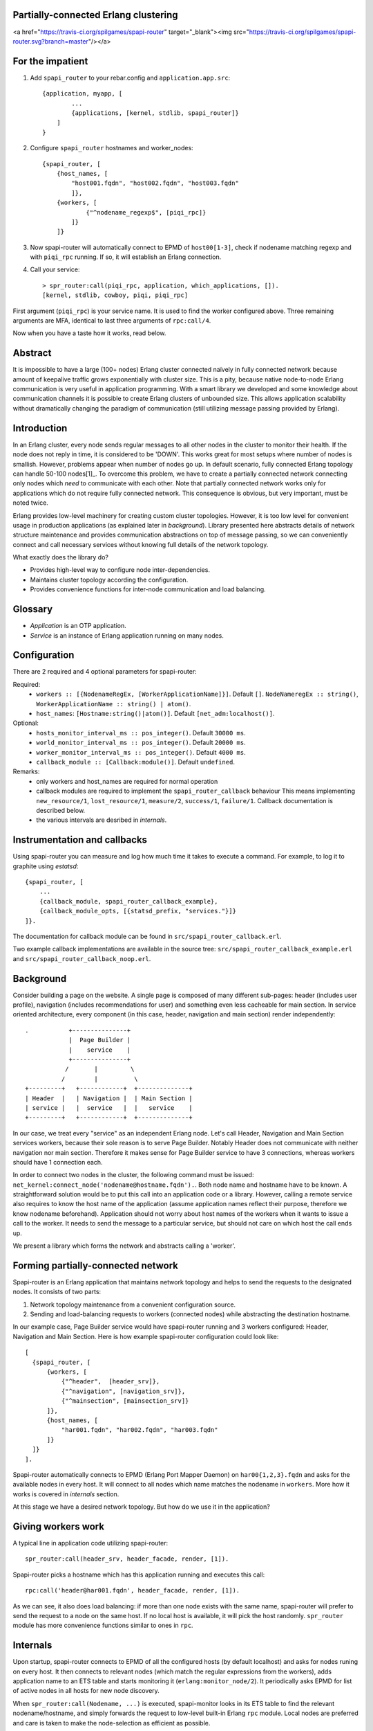 Partially-connected Erlang clustering
=====================================

<a href="https://travis-ci.org/spilgames/spapi-router" target="_blank"><img src="https://travis-ci.org/spilgames/spapi-router.svg?branch=master"/></a>

For the impatient
=================

1. Add ``spapi_router`` to your rebar.config and ``application.app.src``::

      {application, myapp, [
              ...
              {applications, [kernel, stdlib, spapi_router]}
          ]
      }
2. Configure ``spapi_router`` hostnames and worker_nodes::

    {spapi_router, [
        {host_names, [
            "host001.fqdn", "host002.fqdn", "host003.fqdn"
            ]},
        {workers, [
                {"^nodename_regexp$", [piqi_rpc]}
            ]}
        ]}

3. Now spapi-router will automatically connect to EPMD of ``host00[1-3]``,
   check if nodename matching regexp and with ``piqi_rpc`` running. If so,
   it will establish an Erlang connection.
4. Call your service::

    > spr_router:call(piqi_rpc, application, which_applications, []).
    [kernel, stdlib, cowboy, piqi, piqi_rpc]

First argument (``piqi_rpc``) is your service name. It is used to find the
worker configured above. Three remaining arguments are MFA, identical to
last three arguments of ``rpc:call/4``.

Now when you have a taste how it works, read below.

Abstract
========

It is impossible to have a large (100+ nodes) Erlang cluster connected naïvely
in fully connected network because amount of keepalive traffic grows
exponentially with cluster size. This is a pity, because native node-to-node
Erlang communication is very useful in application programming. With a smart
library we developed and some knowledge about communication channels it is
possible to create Erlang clusters of unbounded size. This allows application
scalability without dramatically changing the paradigm of communication (still
utilizing message passing provided by Erlang).

Introduction
============

In an Erlang cluster, every node sends regular messages to all other nodes in the
cluster to monitor their health. If the node does not reply in time, it is
considered to be 'DOWN'. This works great for most setups where number of nodes
is smallish. However, problems appear when number of nodes go up. In default
scenario, fully connected Erlang topology can handle 50-100 nodes[1]_. To
overcome this problem, we have to create a partially connected network
connecting only nodes which *need* to communicate with each other. Note that
partially connected network works only for applications which do not require
fully connected network. This consequence is obvious, but very important, must
be noted twice.

Erlang provides low-level machinery for creating custom cluster topologies.
However, it is too low level for convenient usage in production applications
(as explained later in *background*). Library presented here abstracts details
of network structure maintenance and provides communication abstractions on top
of message passing, so we can conveniently connect and call necessary services
without knowing full details of the network topology.

What exactly does the library do?

* Provides high-level way to configure node inter-dependencies.
* Maintains cluster topology according the configuration.
* Provides convenience functions for inter-node communication and load
  balancing.

Glossary
========

* *Application* is an OTP application.
* *Service* is an instance of Erlang application running on many nodes.

Configuration
=============
There are 2 required and 4 optional parameters for spapi-router:

Required:
 * ``workers :: [{NodenameRegEx, [WorkerApplicationName]}]``. Default ``[]``.
   ``NodeNameregEx :: string()``,
   ``WorkerApplicationName :: string() | atom()``.
 * ``host_names``: ``[Hostname:string()|atom()]``.
   Default ``[net_adm:localhost()]``.

Optional:
 * ``hosts_monitor_interval_ms :: pos_integer()``. Default ``30000 ms``.
 * ``world_monitor_interval_ms :: pos_integer()``. Default ``20000 ms``.
 * ``worker_monitor_interval_ms :: pos_integer()``. Default ``4000 ms``.
 * ``callback_module :: [Callback:module()]``. Default ``undefined``.

Remarks:
 * only workers and host_names are required for normal operation
 * callback modules are required to implement the ``spapi_router_callback`` behaviour
   This means implementing ``new_resource/1``, ``lost_resource/1``, ``measure/2``,
   ``success/1``, ``failure/1``. Callback documentation is described below.
 * the various intervals are desribed in *internals*.


Instrumentation and callbacks
=============================

Using spapi-router you can measure and log how much time it takes to execute a
command. For example, to log it to graphite using `estatsd`::

    {spapi_router, [
        ...
        {callback_module, spapi_router_callback_example},
        {callback_module_opts, [{statsd_prefix, "services."}]}
    ]}.

The documentation for callback module can be found in
``src/spapi_router_callback.erl``.

Two example callback implementations are available in the source tree:
``src/spapi_router_callback_example.erl`` and
``src/spapi_router_callback_noop.erl``.


Background
==========

Consider building a page on the website. A single page is composed of many
different sub-pages: header (includes user profile), navigation (includes
recommendations for user) and something even less cacheable for main section.
In service oriented architecture, every component (in this case, header,
navigation and main section) render independently::

   .           +---------------+
               |  Page Builder |
               |    service    |
               +---------------+
              /       |         \
             /        |          \
   +---------+   +------------+  +--------------+
   | Header  |   | Navigation |  | Main Section |
   | service |   |  service   |  |   service    |
   +---------+   +------------+  +--------------+

In our case, we treat every "service" as an independent Erlang node. Let's call
Header, Navigation and Main Section services workers, because their sole reason
is to serve Page Builder. Notably Header does not communicate with neither
navigation nor main section. Therefore it makes sense for Page Builder service
to have 3 connections, whereas workers should have 1 connection each.

In order to connect two nodes in the cluster, the following command must be
issued: ``net_kernel:connect_node('nodename@hostname.fqdn').``. Both node name
and hostname have to be known. A straightforward solution would be to put this
call into an application code or a library. However, calling a remote service
also requires to know the host name of the application (assume application
names reflect their purpose, therefore we know nodename beforehand).
Application should not worry about host names of the workers when it wants to
issue a call to the worker. It needs to send the message to a particular
service, but should not care on which host the call ends up.

We present a library which forms the network and abstracts calling a 'worker'.

Forming partially-connected network
===================================

Spapi-router is an Erlang application that maintains network topology and helps
to send the requests to the designated nodes. It consists of two parts:

1. Network topology maintenance from a convenient configuration source.
2. Sending and load-balancing requests to workers (connected nodes) while
   abstracting the destination hostname.

In our example case, Page Builder service would have spapi-router running and 3
workers configured: Header, Navigation and Main Section. Here is how example
spapi-router configuration could look like::

  [
    {spapi_router, [
        {workers, [
            {"^header",  [header_srv]},
            {"^navigation", [navigation_srv]},
            {"^mainsection", [mainsection_srv]}
        ]},
        {host_names, [
            "har001.fqdn", "har002.fqdn", "har003.fqdn"
        ]}
    ]}
  ].

Spapi-router automatically connects to EPMD (Erlang Port Mapper Daemon) on
``har00{1,2,3}.fqdn`` and asks for the available nodes in every host. It will
connect to all nodes which name matches the nodename in ``workers``.
More how it works is covered in *internals* section.

At this stage we have a desired network topology. But how do we use it in the
application?

Giving workers work
===================

A typical line in application code utilizing spapi-router::

  spr_router:call(header_srv, header_facade, render, [1]).

Spapi-router picks a hostname which has this application running and executes
this call::

  rpc:call('header@har001.fqdn', header_facade, render, [1]).


As we can see, it also does load balancing: if more than one node exists with
the same name, spapi-router will prefer to send the request to a node on the
same host. If no local host is available, it will pick the host randomly.
``spr_router`` module has more convenience functions similar to ones in ``rpc``.

Internals
=========

Upon startup, spapi-router connects to EPMD of all the configured hosts (by
default localhost) and asks for nodes runing on every host. It then connects to
relevant nodes (which match the regular expressions from the workers), adds
application name to an ETS table and starts monitoring it (``erlang:monitor_node/2``).
It periodically asks EPMD for list of active nodes in all hosts for new node
discovery.

When ``spr_router:call(Nodename, ...)`` is executed, spapi-monitor looks in its
ETS table to find the relevant nodename/hostname, and simply forwards the
request to low-level built-in Erlang ``rpc`` module. Local nodes are preferred
and care is taken to make the node-selection as efficient as possible.

When a node that spapi-router is monitoring stops responding, ``'DOWN'``
message is received and spapi-router removes the offending node from its ETS
table. It also records the fact that a node went down, but it does not immediately
rescan to see if the node got back online.

Periodically spapi-router will rescan for missing workers according to the
configuration ``worker_monitor_interval_ms``. If it does not get back after a
number of checks, it is considered to be dead. This operation will not do anything
if no down nodes or missing applications were detected. Each node that matches
the regular expression in ``workers`` is expected to run an identical set of workers.

Besides periodically scanning for missing nodes as described above, spapi-router
also periodically rescans the world to detect new nodes. This is called the
world-scan and is configured by ``world_monitor_interval_ms``. The default value
of 20 seconds means new nodes will be picked up after maximal 20 seconds.

Above description of internals follows interesting discussion in *Further work*
section.


Related work
============

Spapi-monitor provides two pieces of functionality: forming a mesh network and
efficiently routing requests to the relevant workers. This section will cover
alternative means of what spapi-router accomplishes.

pg2
---

``pg2`` is a built-in module for making Distributed Named Process Groups. It
allows creating pools of processes on distributed nodes. In our example, we
could create a pool named ``header_srv``, which would contain a process
per ``"header"`` service node. In other words, every Header Renderer service
worker would have a single process which would be in the ``header_srv`` pool.

Then client code could ask for a random process from that pool and call that
node using built-in Erlang ``rpc`` module::

  Pid = pg2:get_closest_pid(header_srv),
  Node = node(Pid),
  rpc:call(Node, header_facade, render, [1]).

We almost have spapi-router. The only thing missing is making sure network does
not fully connect. And this is the culprit: pg2 works by broadcasting all
members of all groups to all participating nodes, therefore node relationship
becomes transitive, consequently, we eventually end up with a fully connected
network.

gproc
-----

gproc[3]_ can also be used as a distributed named process list. It uses a
leader (via gen_leader) to update the process map; all distributed state
updates go through the leader. Therefore, if node B sees process A and C, but A
does not see C and A happens to be the leader, C neither can get state updates
nor alter the global state. Therefore leader approach does not work by design;
a more distributed approach is necessary.

CloudI
------

CloudI[2]_ is an open source cloud computing platform with a focus on
connecting heterogenous technologies. It is similar to spapi-router in a way
that it allows to create partially-connected application networks and abstracts
call destinations. While CloudI would work, most of our application stack is
Erlang and for this purpose we are looking for a much simpler component.

RELEASE
-------

RELEASE project is a much bigger project aiming to improve distributed Erlang:

  Evolving the language to Scalable Distributed (SD) Erlang, and adapting the
  OTP framework to provide both constructs like locality control, and reusable
  coordination patterns to allow SD Erlang to effectively describe computations
  on large platforms, while preserving performance portability.

However, currently it is still in research phase and not yet ready for
production use.

``.hosts.erlang``
-----------------

``.hosts.erlang`` is a way to connect to other nodes on different machines,
regardless of their name. When this file contains a list of hostnames,
``net_adm:names()`` returns all nodes on mentioned hosts, and
``net_adm:world()`` connects to all of them. It is possible to specify target
hostnames in this file (and keep spapi-router slightly smaller), however,
target application name prefixes also have to be configured. Single, standard
configuration place was chosen to keep host names for consistency.

Further work
============

If application is suitable to be connected in mesh network and the
communication patterns are clear before hand, spapi-router will most likely be
useful. Though current approach has a few points for improvement. When a worker
is intentionally shut down, this is what happens on the node:

1. all applications are stopped
2. node is shutdown
3.  ``'DOWN'`` message is sent to the listeners.

The time between the application shutdown and ``'DOWN'`` message is downtime:
spapi-router thinks the application is up, but in reality it is stopped, and
the call goes unservised. This can be overcome easily by introducing a
worker-side supplement of spapi-router (remember, worker does not need
spapi-router to function; only the calling side does). That supplementary
application would send messages 'shutting down, now forget about me' to
spapi-router listeners, which would mean a clean drain and no unserviced calls.

.. [1] http://erlang.org/pipermail/erlang-questions/2012-February/064294.html
.. [2] http://cloudi.org/
.. [3] http://github.com/uwiger/gproc
